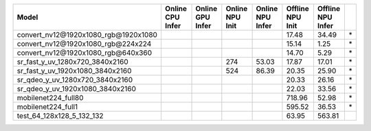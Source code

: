 ============================================= ======= ======= ======= ======= ======= ======= ==
Model                                         Online  Online  Online  Online  Offline Offline   
                                              CPU     GPU     NPU     NPU     NPU     NPU       
                                              Infer   Infer   Init    Infer   Init    Infer     
============================================= ======= ======= ======= ======= ======= ======= ==
convert_nv12@1920x1080_rgb@1920x1080                                            17.48   34.49 \*
convert_nv12@1920x1080_rgb@224x224                                              15.14    1.25 \*
convert_nv12@1920x1080_rgb@640x360                                              14.70    5.29 \*
sr_fast_y_uv_1280x720_3840x2160                                   274   53.03   17.87   17.01 \*
sr_fast_y_uv_1920x1080_3840x2160                                  524   86.39   20.35   25.90 \*
sr_qdeo_y_uv_1280x720_3840x2160                                                 20.33   26.16 \*
sr_qdeo_y_uv_1920x1080_3840x2160                                                22.03   33.56 \*
mobilenet224_full80                                                            718.96   52.98 \*
mobilenet224_full1                                                             595.52   36.53 \*
test_64_128x128_5_132_132                                                       63.95  563.81   
============================================= ======= ======= ======= ======= ======= ======= ==
